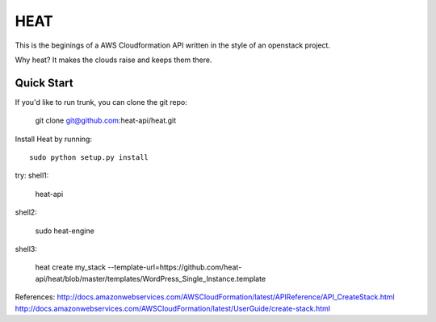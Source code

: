 
====
HEAT
====

This is the beginings of a AWS Cloudformation API written
in the style of an openstack project.


Why heat? It makes the clouds raise and keeps them there.

Quick Start
-----------

If you'd like to run trunk, you can clone the git repo:

    git clone git@github.com:heat-api/heat.git


Install Heat by running::

    sudo python setup.py install

try:
shell1:

    heat-api

shell2:

    sudo heat-engine

shell3:

    heat create my_stack --template-url=https://github.com/heat-api/heat/blob/master/templates/WordPress_Single_Instance.template

References:
http://docs.amazonwebservices.com/AWSCloudFormation/latest/APIReference/API_CreateStack.html
http://docs.amazonwebservices.com/AWSCloudFormation/latest/UserGuide/create-stack.html

